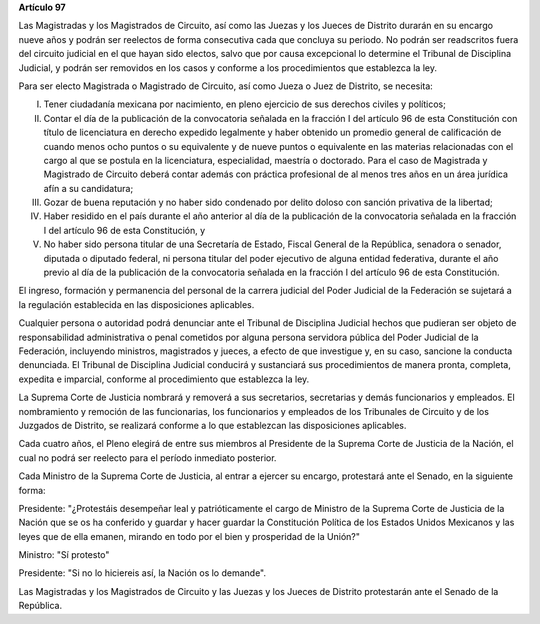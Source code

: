 **Artículo 97**

Las Magistradas y los Magistrados de Circuito, así como las Juezas y los
Jueces de Distrito durarán en su encargo nueve años y podrán ser
reelectos de forma consecutiva cada que concluya su periodo. No podrán
ser readscritos fuera del circuito judicial en el que hayan sido
electos, salvo que por causa excepcional lo determine el Tribunal de
Disciplina Judicial, y podrán ser removidos en los casos y conforme a
los procedimientos que establezca la ley.

Para ser electo Magistrada o Magistrado de Circuito, así como Jueza o
Juez de Distrito, se necesita:

I. Tener ciudadanía mexicana por nacimiento, en pleno ejercicio de sus
   derechos civiles y políticos;

II. Contar el día de la publicación de la convocatoria señalada en la
    fracción I del artículo 96 de esta Constitución con título de
    licenciatura en derecho expedido legalmente y haber obtenido un
    promedio general de calificación de cuando menos ocho puntos o su
    equivalente y de nueve puntos o equivalente en las materias
    relacionadas con el cargo al que se postula en la licenciatura,
    especialidad, maestría o doctorado. Para el caso de Magistrada y
    Magistrado de Circuito deberá contar además con práctica profesional
    de al menos tres años en un área jurídica afín a su candidatura;

III. Gozar de buena reputación y no haber sido condenado por delito
     doloso con sanción privativa de la libertad;

IV. Haber residido en el país durante el año anterior al día de la
    publicación de la convocatoria señalada en la fracción I del
    artículo 96 de esta Constitución, y

V. No haber sido persona titular de una Secretaría de Estado, Fiscal
   General de la República, senadora o senador, diputada o diputado
   federal, ni persona titular del poder ejecutivo de alguna entidad
   federativa, durante el año previo al día de la publicación de la
   convocatoria señalada en la fracción I del artículo 96 de esta
   Constitución.

El ingreso, formación y permanencia del personal de la carrera judicial
del Poder Judicial de la Federación se sujetará a la regulación
establecida en las disposiciones aplicables.

Cualquier persona o autoridad podrá denunciar ante el Tribunal de
Disciplina Judicial hechos que pudieran ser objeto de responsabilidad
administrativa o penal cometidos por alguna persona servidora pública
del Poder Judicial de la Federación, incluyendo ministros, magistrados y
jueces, a efecto de que investigue y, en su caso, sancione la conducta
denunciada. El Tribunal de Disciplina Judicial conducirá y sustanciará
sus procedimientos de manera pronta, completa, expedita e imparcial,
conforme al procedimiento que establezca la ley.

La Suprema Corte de Justicia nombrará y removerá a sus secretarios,
secretarias y demás funcionarios y empleados. El nombramiento y remoción
de las funcionarias, los funcionarios y empleados de los Tribunales de
Circuito y de los Juzgados de Distrito, se realizará conforme a lo que
establezcan las disposiciones aplicables.

Cada cuatro años, el Pleno elegirá de entre sus miembros al Presidente
de la Suprema Corte de Justicia de la Nación, el cual no podrá ser
reelecto para el período inmediato posterior.

Cada Ministro de la Suprema Corte de Justicia, al entrar a ejercer su
encargo, protestará ante el Senado, en la siguiente forma:

Presidente: "¿Protestáis desempeñar leal y patrióticamente el cargo de
Ministro de la Suprema Corte de Justicia de la Nación que se os ha
conferido y guardar y hacer guardar la Constitución Política de los
Estados Unidos Mexicanos y las leyes que de ella emanen, mirando en todo
por el bien y prosperidad de la Unión?"

Ministro: "Sí protesto"

Presidente: "Si no lo hiciereis así, la Nación os lo demande".

Las Magistradas y los Magistrados de Circuito y las Juezas y los Jueces
de Distrito protestarán ante el Senado de la República.
